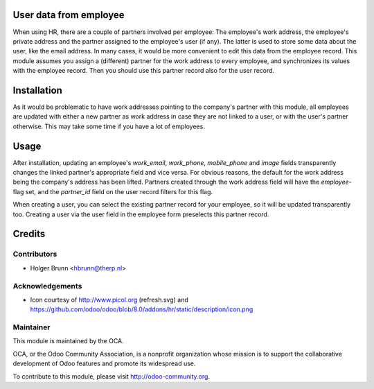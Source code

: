 User data from employee
=======================

When using HR, there are a couple of partners involved per employee: The employee's work address, the employee's private address and the partner assigned to the employee's user (if any). The latter is used to store some data about the user, like the email address. In many cases, it would be more convenient to edit this data from the employee record. This module assumes you assign a (different) partner for the work address to every employee, and synchronizes its values with the employee record. Then you should use this partner record also for the user record.

Installation
============

As it would be problematic to have work addresses pointing to the company's partner with this module, all employees are updated with either a new partner as work address in case they are not linked to a user, or with the user's partner otherwise. This may take some time if you have a lot of employees.

Usage
=====

After installation, updating an employee's `work_email`, `work_phone`, `mobile_phone` and `image` fields transparently changes the linked partner's appropriate field and vice versa. For obvious reasons, the default for the work address being the company's address has been lifted. Partners created through the work address field will have the `employee`-flag set, and the `partner_id` field on the user record filters for this flag.

When creating a user, you can select the existing partner record for your employee, so it will be updated transparently too. Creating a user via the user field in the employee form preselects this partner record.

Credits
=======

Contributors
------------

* Holger Brunn <hbrunn@therp.nl>

Acknowledgements
----------------

* Icon courtesy of http://www.picol.org (refresh.svg) and https://github.com/odoo/odoo/blob/8.0/addons/hr/static/description/icon.png

Maintainer
----------

.. image:: http://odoo-community.org/logo.png
    :alt: Odoo Community Association
    :target: http://odoo-community.org

This module is maintained by the OCA.

OCA, or the Odoo Community Association, is a nonprofit organization whose mission is to support the collaborative development of Odoo features and promote its widespread use.

To contribute to this module, please visit http://odoo-community.org.
